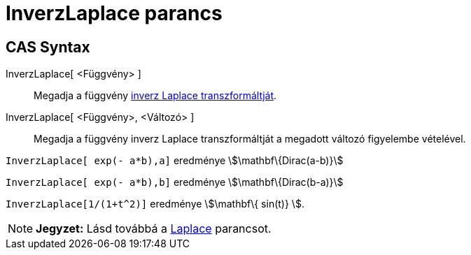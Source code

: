= InverzLaplace parancs
:page-en: commands/InverseLaplace
ifdef::env-github[:imagesdir: /hu/modules/ROOT/assets/images]

== CAS Syntax

InverzLaplace[ <Függvény> ]::
  Megadja a függvény http://en.wikipedia.org/wiki/Inverse_Laplace_transform[inverz Laplace transzformáltját].
InverzLaplace[ <Függvény>, <Változó> ]::
  Megadja a függvény inverz Laplace transzformáltját a megadott változó figyelembe vételével.

[EXAMPLE]
====

`++InverzLaplace[ exp(- a*b),a]++` eredménye stem:[\mathbf\{Dirac(a-b)}]

`++InverzLaplace[ exp(- a*b),b]++` eredménye stem:[\mathbf\{Dirac(b-a)}]

====

[EXAMPLE]
====

`++ InverzLaplace[1/(1+t^2)]++` eredménye stem:[\mathbf\{ sin(t)} ].

====

[NOTE]
====

*Jegyzet:* Lásd továbbá a xref:/commands/Laplace.adoc[Laplace] parancsot.

====
